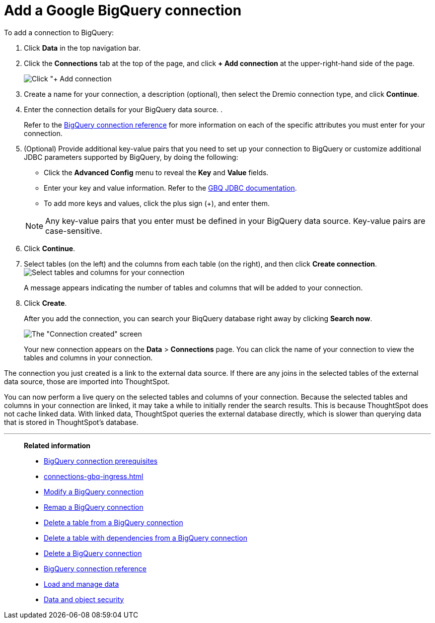 = Add a Google {connection} connection
:last_updated: 04/07/2023
:linkattrs:
:experimental:
:page-partial:
:page-aliases: /data-integrate/embrace/embrace-gbq-add.adoc
:connection: BigQuery

To add a connection to {connection}:

. Click *Data* in the top navigation bar.
. Click the *Connections* tab at the top of the page, and click *+ Add connection* at the upper-right-hand side of the page.
+
image:redshift-addconnection.png[Click "+ Add connection]

. Create a name for your connection, a description (optional), then select the Dremio connection type, and click *Continue*.
. Enter the connection details for your {connection} data source.
.
+
Refer to the xref:connections-gbq-reference.adoc[{connection} connection reference] for more information on each of the specific attributes you must enter for your connection.

. (Optional) Provide additional key-value pairs that you need to set up your connection to {connection} or customize additional JDBC parameters supported by {connection}, by doing the following:
 ** Click the *Advanced Config* menu to reveal the *Key* and *Value* fields.
 ** Enter your key and value information. Refer to the https://storage.googleapis.com/simba-bq-release/jdbc/Simba%20Google%20BigQuery%20JDBC%20Connector%20Install%20and%20Configuration%20Guide-1.3.2.1003.pdf[GBQ JDBC documentation^].
 ** To add more keys and values, click the plus sign (+), and enter them.

+
NOTE: Any key-value pairs that you enter must be defined in your {connection} data source.
Key-value pairs are case-sensitive.

. Click *Continue*.
. Select tables (on the left) and the columns from each table (on the right), and then click *Create connection*.
image:snowflake-selecttables.png[Select tables and columns for your connection]
+
A message appears indicating the number of tables and columns that will be added to your connection.

. Click *Create*.
+
After you add the connection, you can search your BiqQuery database right away by clicking *Search now*.
+
image::gbq-connectioncreated.png[The "Connection created" screen]
+
Your new connection appears on the *Data* > *Connections* page.
You can click the name of your connection to view the tables and columns in your connection.

The connection you just created is a link to the external data source.
If there are any joins in the selected tables of the external data source, those are imported into ThoughtSpot.

You can now perform a live query on the selected tables and columns of your connection.
Because the selected tables and columns in your connection are linked, it may take a while to initially render the search results.
This is because ThoughtSpot does not cache linked data.
With linked data, ThoughtSpot queries the external database directly, which is slower than querying data that is stored in ThoughtSpot's database.

'''
> **Related information**
>
> * xref:connections-gbq-prerequisites.adoc[{connection} connection prerequisites]
> * xref:connections-gbq-ingress.adoc[]
> * xref:connections-gbq-edit.adoc[Modify a {connection} connection]
> * xref:connections-gbq-remap.adoc[Remap a {connection} connection]
> * xref:connections-gbq-delete-table.adoc[Delete a table from a {connection} connection]
> * xref:connections-gbq-delete-table-dependencies.adoc[Delete a table with dependencies from a {connection} connection]
> * xref:connections-gbq-delete.adoc[Delete a {connection} connection]
> * xref:connections-gbq-reference.adoc[{connection} connection reference]
//> * xref:connections-query-tags.adoc#tag-gbq[Google BigQuery query tags]
> * xref:data-load.adoc[Load and manage data]
> * xref:security.adoc[Data and object security]
